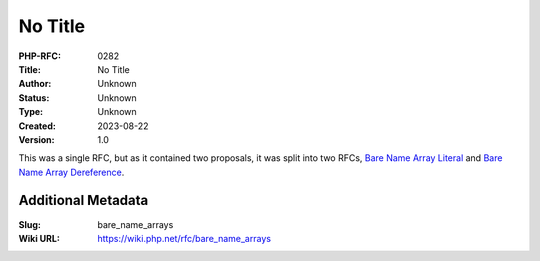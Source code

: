 No Title
========

:PHP-RFC: 0282
:Title: No Title
:Author: Unknown
:Status: Unknown
:Type: Unknown
:Created: 2023-08-22
:Version: 1.0

This was a single RFC, but as it contained two proposals, it was split
into two RFCs, `Bare Name Array
Literal </rfc/bare_name_array_literal>`__ and `Bare Name Array
Dereference </rfc/bare_name_array_dereference>`__.

Additional Metadata
-------------------

:Slug: bare_name_arrays
:Wiki URL: https://wiki.php.net/rfc/bare_name_arrays
